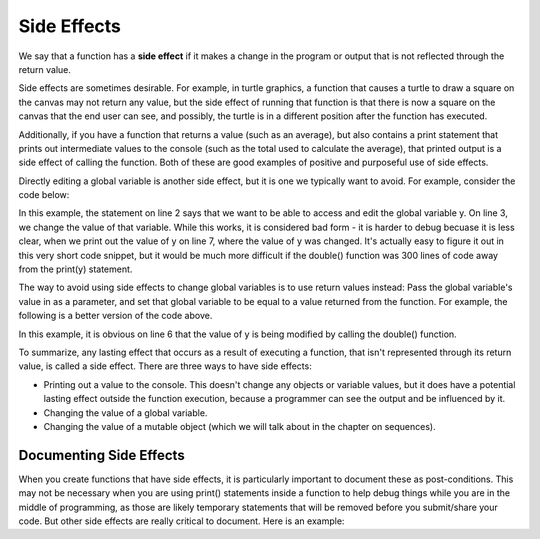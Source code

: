 ..  Copyright (C)  Brad Miller, David Ranum, Jeffrey Elkner, Peter Wentworth, Allen B. Downey, Chris
    Meyers, and Dario Mitchell.  Permission is granted to copy, distribute
    and/or modify this document under the terms of the GNU Free Documentation
    License, Version 1.3 or any later version published by the Free Software
    Foundation; with Invariant Sections being Forward, Prefaces, and
    Contributor List, no Front-Cover Texts, and no Back-Cover Texts.  A copy of
    the license is included in the section entitled "GNU Free Documentation
    License".

.. qnum::
   :prefix: func-13-
   :start: 1

Side Effects
------------

We say that a function has a **side effect** if it makes a change in the program or output that is not reflected through the return value.

Side effects are sometimes desirable. For example, in turtle graphics, a function that causes a turtle to draw a square on the canvas may not return any value, 
but the side effect of running that function is that there is now a square on the canvas that the end user can see, and possibly, the turtle is in a different position after the function has executed. 

Additionally, if you have a function
that returns a value (such as an average), but also contains a print statement that prints out intermediate values to the console (such as the total used to calculate the average), that printed
output is a side effect of calling the function. Both of these are good examples of positive and purposeful use of side effects.

Directly editing a global variable is another side effect, but it is one we typically want to avoid. For example, consider the code below:

.. codelens:: clens9_12_1
   :python: py3

   def double(n):
      global y
      y = 2 * n
   
   y = 5
   double(y)
   print(y)

In this example, the statement on line 2 says that we want to be able to access and edit the global variable y. On line 3, we change the value of that 
variable. While this works, it is considered bad form - it is harder to debug becuase it is less clear, when we print out the value of y on line 7, where the value of y was changed. It's actually easy to figure it out in this very short code snippet, but it would be much more difficult if the double() function was 300 lines of code away from the print(y) statement.

The way to avoid using side effects to change global variables is to use return values instead: Pass the global variable's value in as a parameter,
and set that global variable to be equal to a value returned from the function. For example, the following is a better version 
of the code above.

.. codelens:: clens9_12_2
   :python: py3

   def double(n):
      return 2 * n
   
   y = 5
   y = double(y)
   print(y)

In this example, it is obvious on line 6 that the value of y is being modified by calling the double() function. 


To summarize, any lasting effect that occurs as a result of executing a function, that isn't represented through its return value, is called a side effect. There 
are three ways to have side effects:

* Printing out a value to the console. This doesn't change any objects or variable values, but it does have a potential lasting effect outside the function execution, because a programmer can see the output and be influenced by it.
* Changing the value of a global variable.
* Changing the value of a mutable object (which we will talk about in the chapter on sequences).

Documenting Side Effects
========================

When you create functions that have side effects, it is particularly important to document these as post-conditions. This may not be necessary when you are using print() statements inside a function to help debug things while you are in the middle of programming, as those are likely temporary statements that will be removed before you submit/share your code. But other side effects are really critical to document. Here is an example:

.. activecode:: ac_9_12_a

   import turtle
   import random

   def random_square(tomi):
      """pre-condition: turtle canvas created"""
      """post-conditions: a square is drawn on canvas"""
      """    at a randomly chosen location"""
      """    square is a random color"""
      """    turtle is located at corner of random square"""
      """    turtle is a random color, pen is down""" 
      x = random.randrange(-150,150)
      y = random.randrange(-150,150)
      tomi.penup()
      tomi.goto(x,y)
      tomi.pendown()
      size = 30
      tomi.color(random.random(), random.random(), random.random())
      for _ in range(4):
        tomi.right(90)
        tomi.forward(size)


   wn = turtle.Screen()
   t1 = turtle.Turtle()
   t1.speed(20)

   for _ in range(10):
      random_square(t1)

